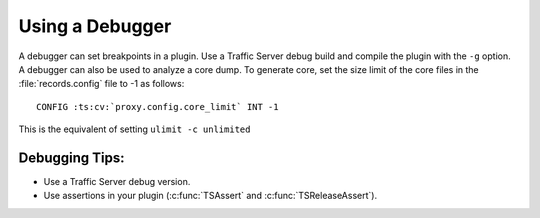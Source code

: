 Using a Debugger
****************

.. Licensed to the Apache Software Foundation (ASF) under one
   or more contributor license agreements.  See the NOTICE file
  distributed with this work for additional information
  regarding copyright ownership.  The ASF licenses this file
  to you under the Apache License, Version 2.0 (the
  "License"); you may not use this file except in compliance
  with the License.  You may obtain a copy of the License at
 
   http://www.apache.org/licenses/LICENSE-2.0
 
  Unless required by applicable law or agreed to in writing,
  software distributed under the License is distributed on an
  "AS IS" BASIS, WITHOUT WARRANTIES OR CONDITIONS OF ANY
  KIND, either express or implied.  See the License for the
  specific language governing permissions and limitations
  under the License.

A debugger can set breakpoints in a plugin. Use a Traffic Server debug
build and compile the plugin with the ``-g`` option. A debugger can also
be used to analyze a core dump. To generate core, set the size limit of
the core files in the :file:`records.config` file to -1 as follows:

::

    CONFIG :ts:cv:`proxy.config.core_limit` INT -1

This is the equivalent of setting ``ulimit -c unlimited``

Debugging Tips:
~~~~~~~~~~~~~~~

-  Use a Traffic Server debug version.

-  Use assertions in your plugin (:c:func:`TSAssert` and :c:func:`TSReleaseAssert`).


